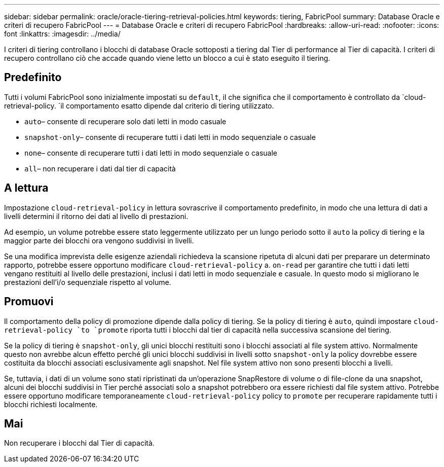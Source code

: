 ---
sidebar: sidebar 
permalink: oracle/oracle-tiering-retrieval-policies.html 
keywords: tiering, FabricPool 
summary: Database Oracle e criteri di recupero FabricPool 
---
= Database Oracle e criteri di recupero FabricPool
:hardbreaks:
:allow-uri-read: 
:nofooter: 
:icons: font
:linkattrs: 
:imagesdir: ../media/


[role="lead"]
I criteri di tiering controllano i blocchi di database Oracle sottoposti a tiering dal Tier di performance al Tier di capacità. I criteri di recupero controllano ciò che accade quando viene letto un blocco a cui è stato eseguito il tiering.



== Predefinito

Tutti i volumi FabricPool sono inizialmente impostati su `default`, il che significa che il comportamento è controllato da `cloud-retrieval-policy. `il comportamento esatto dipende dal criterio di tiering utilizzato.

* `auto`– consente di recuperare solo dati letti in modo casuale
* `snapshot-only`– consente di recuperare tutti i dati letti in modo sequenziale o casuale
* `none`– consente di recuperare tutti i dati letti in modo sequenziale o casuale
* `all`– non recuperare i dati dal tier di capacità




== A lettura

Impostazione `cloud-retrieval-policy` in lettura sovrascrive il comportamento predefinito, in modo che una lettura di dati a livelli determini il ritorno dei dati al livello di prestazioni.

Ad esempio, un volume potrebbe essere stato leggermente utilizzato per un lungo periodo sotto il `auto` la policy di tiering e la maggior parte dei blocchi ora vengono suddivisi in livelli.

Se una modifica imprevista delle esigenze aziendali richiedeva la scansione ripetuta di alcuni dati per preparare un determinato rapporto, potrebbe essere opportuno modificare `cloud-retrieval-policy` a. `on-read` per garantire che tutti i dati letti vengano restituiti al livello delle prestazioni, inclusi i dati letti in modo sequenziale e casuale. In questo modo si migliorano le prestazioni dell'i/o sequenziale rispetto al volume.



== Promuovi

Il comportamento della policy di promozione dipende dalla policy di tiering. Se la policy di tiering è `auto`, quindi impostare `cloud-retrieval-policy `to `promote` riporta tutti i blocchi dal tier di capacità nella successiva scansione del tiering.

Se la policy di tiering è `snapshot-only`, gli unici blocchi restituiti sono i blocchi associati al file system attivo. Normalmente questo non avrebbe alcun effetto perché gli unici blocchi suddivisi in livelli sotto `snapshot-only` la policy dovrebbe essere costituita da blocchi associati esclusivamente agli snapshot. Nel file system attivo non sono presenti blocchi a livelli.

Se, tuttavia, i dati di un volume sono stati ripristinati da un'operazione SnapRestore di volume o di file-clone da una snapshot, alcuni dei blocchi suddivisi in Tier perché associati solo a snapshot potrebbero ora essere richiesti dal file system attivo. Potrebbe essere opportuno modificare temporaneamente `cloud-retrieval-policy` policy to `promote` per recuperare rapidamente tutti i blocchi richiesti localmente.



== Mai

Non recuperare i blocchi dal Tier di capacità.
